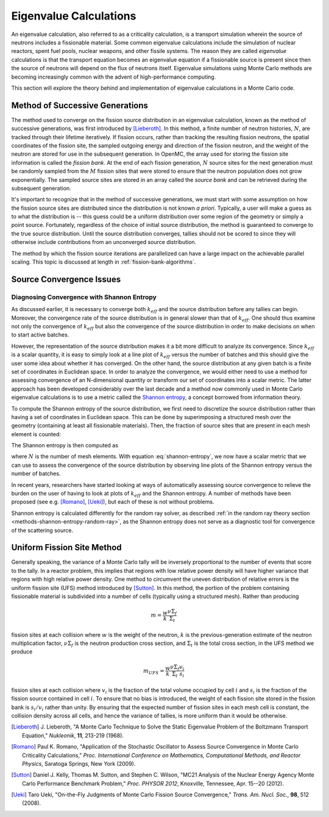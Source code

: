 .. _methods_eigenvalue:

=======================
Eigenvalue Calculations
=======================

An eigenvalue calculation, also referred to as a criticality calculation, is a
transport simulation wherein the source of neutrons includes a fissionable
material. Some common eigenvalue calculations include the simulation of nuclear
reactors, spent fuel pools, nuclear weapons, and other fissile systems. The
reason they are called *eigenvalue* calculations is that the transport equation
becomes an eigenvalue equation if a fissionable source is present since then the
source of neutrons will depend on the flux of neutrons itself. Eigenvalue
simulations using Monte Carlo methods are becoming increasingly common with the
advent of high-performance computing.

This section will explore the theory behind and implementation of eigenvalue
calculations in a Monte Carlo code.

.. _method-successive-generations:

--------------------------------
Method of Successive Generations
--------------------------------

The method used to converge on the fission source distribution in an eigenvalue
calculation, known as the method of successive generations, was first introduced
by [Lieberoth]_. In this method, a finite number of neutron histories,
:math:`N`, are tracked through their lifetime iteratively. If fission occurs,
rather than tracking the resulting fission neutrons, the spatial coordinates of
the fission site, the sampled outgoing energy and direction of the fission
neutron, and the weight of the neutron are stored for use in the subsequent
generation. In OpenMC, the array used for storing the fission site information
is called the *fission bank*. At the end of each fission generation, :math:`N`
source sites for the next generation must be randomly sampled from the :math:`M`
fission sites that were stored to ensure that the neutron population does not
grow exponentially. The sampled source sites are stored in an array called the
*source bank* and can be retrieved during the subsequent generation.

It's important to recognize that in the method of successive generations, we
must start with some assumption on how the fission source sites are distributed
since the distribution is not known *a priori*. Typically, a user will make a
guess as to what the distribution is -- this guess could be a uniform
distribution over some region of the geometry or simply a point
source. Fortunately, regardless of the choice of initial source distribution,
the method is guaranteed to converge to the true source distribution. Until the
source distribution converges, tallies should not be scored to since they will
otherwise include contributions from an unconverged source distribution.

The method by which the fission source iterations are parallelized can have a
large impact on the achievable parallel scaling. This topic is discussed at length
in :ref:`fission-bank-algorithms`.

-------------------------
Source Convergence Issues
-------------------------

.. _methods-shannon-entropy:

Diagnosing Convergence with Shannon Entropy
-------------------------------------------

As discussed earlier, it is necessary to converge both :math:`k_{eff}` and the
source distribution before any tallies can begin. Moreover, the convergence rate
of the source distribution is in general slower than that of :math:`k_{eff}`.
One should thus examine not only the convergence of :math:`k_{eff}` but also the
convergence of the source distribution in order to make decisions on when to
start active batches.

However, the representation of the source distribution makes it a bit more
difficult to analyze its convergence. Since :math:`k_{eff}` is a scalar
quantity, it is easy to simply look at a line plot of :math:`k_{eff}` versus the
number of batches and this should give the user some idea about whether it has
converged. On the other hand, the source distribution at any given batch is a
finite set of coordinates in Euclidean space. In order to analyze the
convergence, we would either need to use a method for assessing convergence of
an N-dimensional quantity or transform our set of coordinates into a scalar
metric. The latter approach has been developed considerably over the last decade
and a method now commonly used in Monte Carlo eigenvalue calculations is to use
a metric called the `Shannon entropy`_, a concept borrowed from information
theory.

To compute the Shannon entropy of the source distribution, we first need to
discretize the source distribution rather than having a set of coordinates in
Euclidean space. This can be done by superimposing a structured mesh over the
geometry (containing at least all fissionable materials). Then, the fraction of
source sites that are present in each mesh element is counted:

.. math::
    :label: fraction-source

    S_i = \frac{\text{Source sites in $i$-th mesh element}}{\text{Total number of
    source sites}}

The Shannon entropy is then computed as

.. math::
    :label: shannon-entropy

    H = - \sum_{i=1}^N S_i \log_2 S_i

where :math:`N` is the number of mesh elements. With equation
:eq:`shannon-entropy`, we now have a scalar metric that we can use to assess the
convergence of the source distribution by observing line plots of the Shannon
entropy versus the number of batches.

In recent years, researchers have started looking at ways of automatically
assessing source convergence to relieve the burden on the user of having to look
at plots of :math:`k_{eff}` and the Shannon entropy. A number of methods have
been proposed (see e.g. [Romano]_, [Ueki]_), but each of these is not without
problems.

Shannon entropy is calculated differently for the random ray solver, as
described :ref:`in the random ray theory section
<methods-shannon-entropy-random-ray>`, as the Shannon entropy does not serve as
a diagnostic tool for convergence of the scattering source.

---------------------------
Uniform Fission Site Method
---------------------------

Generally speaking, the variance of a Monte Carlo tally will be inversely
proportional to the number of events that score to the tally. In a reactor
problem, this implies that regions with low relative power density will have
higher variance that regions with high relative power density. One method to
circumvent the uneven distribution of relative errors is the uniform fission
site (UFS) method introduced by [Sutton]_. In this method, the portion of the
problem containing fissionable material is subdivided into a number of cells
(typically using a structured mesh). Rather than producing

.. math::

    m = \frac{w}{k} \frac{\nu\Sigma_f}{\Sigma_t}

fission sites at each collision where :math:`w` is the weight of the neutron,
:math:`k` is the previous-generation estimate of the neutron multiplication
factor, :math:`\nu\Sigma_f` is the neutron production cross section, and
:math:`\Sigma_t` is the total cross section, in the UFS method we produce

.. math::

    m_{UFS} = \frac{w}{k} \frac{\nu\Sigma_f}{\Sigma_t} \frac{v_i}{s_i}

fission sites at each collision where :math:`v_i` is the fraction of the total
volume occupied by cell :math:`i` and :math:`s_i` is the fraction of the fission
source contained in cell :math:`i`. To ensure that no bias is introduced, the
weight of each fission site stored in the fission bank is :math:`s_i/v_i` rather
than unity. By ensuring that the expected number of fission sites in each mesh
cell is constant, the collision density across all cells, and hence the variance
of tallies, is more uniform than it would be otherwise.

.. _Shannon entropy: https://laws.lanl.gov/vhosts/mcnp.lanl.gov/pdf_files/la-ur-06-3737.pdf

.. [Lieberoth] J. Lieberoth, "A Monte Carlo Technique to Solve the Static
   Eigenvalue Problem of the Boltzmann Transport Equation," *Nukleonik*, **11**,
   213-219 (1968).

.. [Romano] Paul K. Romano, "Application of the Stochastic Oscillator to Assess
   Source Convergence in Monte Carlo Criticality Calculations,"
   *Proc. International Conference on Mathematics, Computational Methods, and
   Reactor Physics*, Saratoga Springs, New York (2009).

.. [Sutton] Daniel J. Kelly, Thomas M. Sutton, and Stephen C. Wilson, "MC21
   Analysis of the Nuclear Energy Agency Monte Carlo Performance Benchmark
   Problem," *Proc. PHYSOR 2012*, Knoxville, Tennessee, Apr. 15--20 (2012).

.. [Ueki] Taro Ueki, "On-the-Fly Judgments of Monte Carlo Fission Source
   Convergence," *Trans. Am. Nucl. Soc.*, **98**, 512 (2008).

